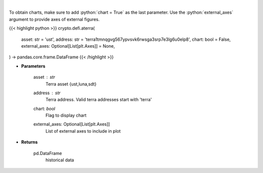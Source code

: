 .. role:: python(code)
    :language: python
    :class: highlight

|

.. raw:: html

    <h3>
    > Returns historical data of an asset in a certain terra address
    [Source: https://terra.engineer/]
    </h3>

To obtain charts, make sure to add :python:`chart = True` as the last parameter.
Use the :python:`external_axes` argument to provide axes of external figures.

{{< highlight python >}}
crypto.defi.aterra(
    asset: str = 'ust',
    address: str = 'terra1tmnqgvg567ypvsvk6rwsga3srp7e3lg6u0elp8',
    chart: bool = False,
    external_axes: Optional[List[plt.Axes]] = None,
) -> pandas.core.frame.DataFrame
{{< /highlight >}}

* **Parameters**

    asset : *str*
        Terra asset {ust,luna,sdt}
    address : *str*
        Terra address. Valid terra addresses start with 'terra'
    chart: *bool*
       Flag to display chart
    external_axes: Optional[List[plt.Axes]]
        List of external axes to include in plot

* **Returns**

    pd.DataFrame
        historical data
